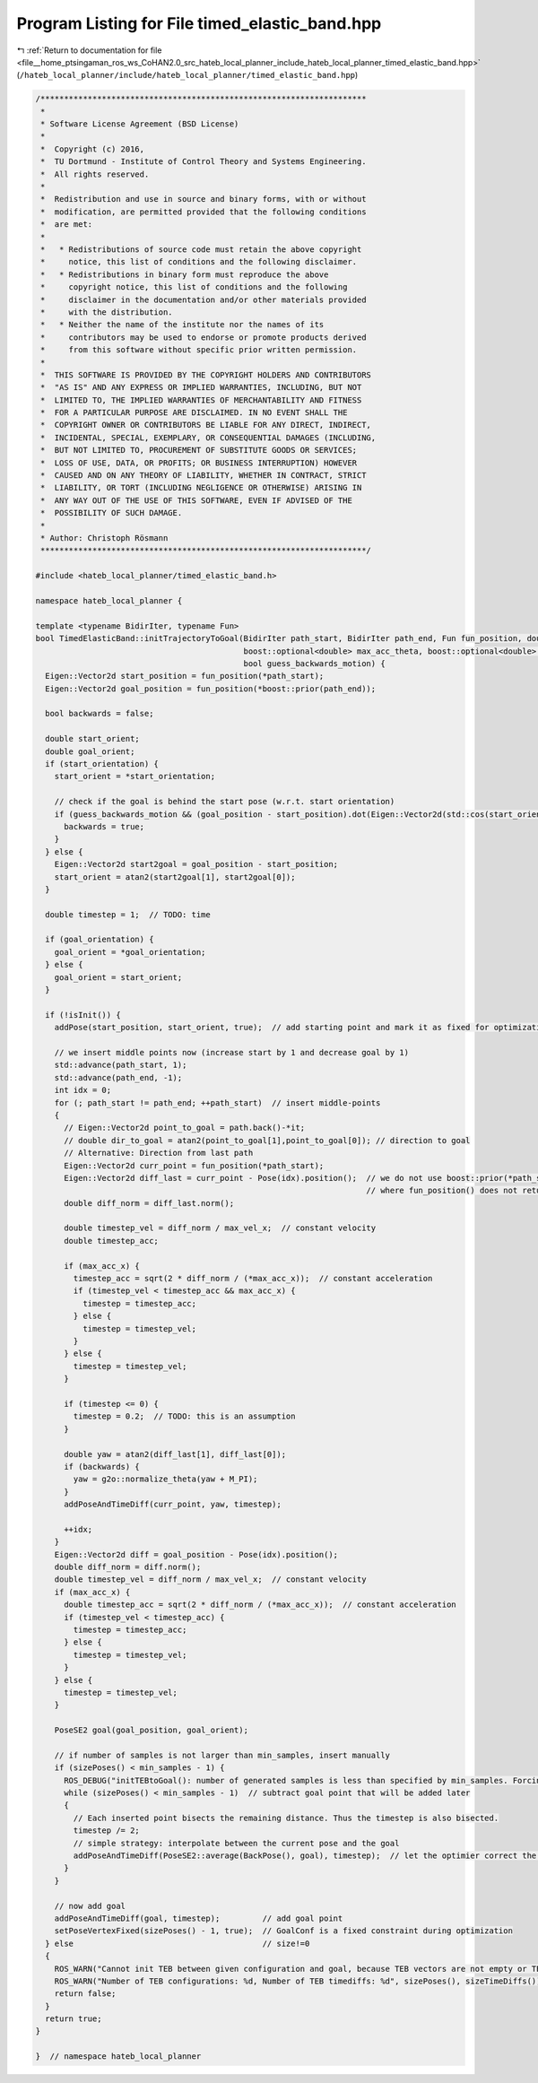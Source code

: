 
.. _program_listing_file__home_ptsingaman_ros_ws_CoHAN2.0_src_hateb_local_planner_include_hateb_local_planner_timed_elastic_band.hpp:

Program Listing for File timed_elastic_band.hpp
===============================================

|exhale_lsh| :ref:`Return to documentation for file <file__home_ptsingaman_ros_ws_CoHAN2.0_src_hateb_local_planner_include_hateb_local_planner_timed_elastic_band.hpp>` (``/hateb_local_planner/include/hateb_local_planner/timed_elastic_band.hpp``)

.. |exhale_lsh| unicode:: U+021B0 .. UPWARDS ARROW WITH TIP LEFTWARDS

.. code-block:: cpp

   /*********************************************************************
    *
    * Software License Agreement (BSD License)
    *
    *  Copyright (c) 2016,
    *  TU Dortmund - Institute of Control Theory and Systems Engineering.
    *  All rights reserved.
    *
    *  Redistribution and use in source and binary forms, with or without
    *  modification, are permitted provided that the following conditions
    *  are met:
    *
    *   * Redistributions of source code must retain the above copyright
    *     notice, this list of conditions and the following disclaimer.
    *   * Redistributions in binary form must reproduce the above
    *     copyright notice, this list of conditions and the following
    *     disclaimer in the documentation and/or other materials provided
    *     with the distribution.
    *   * Neither the name of the institute nor the names of its
    *     contributors may be used to endorse or promote products derived
    *     from this software without specific prior written permission.
    *
    *  THIS SOFTWARE IS PROVIDED BY THE COPYRIGHT HOLDERS AND CONTRIBUTORS
    *  "AS IS" AND ANY EXPRESS OR IMPLIED WARRANTIES, INCLUDING, BUT NOT
    *  LIMITED TO, THE IMPLIED WARRANTIES OF MERCHANTABILITY AND FITNESS
    *  FOR A PARTICULAR PURPOSE ARE DISCLAIMED. IN NO EVENT SHALL THE
    *  COPYRIGHT OWNER OR CONTRIBUTORS BE LIABLE FOR ANY DIRECT, INDIRECT,
    *  INCIDENTAL, SPECIAL, EXEMPLARY, OR CONSEQUENTIAL DAMAGES (INCLUDING,
    *  BUT NOT LIMITED TO, PROCUREMENT OF SUBSTITUTE GOODS OR SERVICES;
    *  LOSS OF USE, DATA, OR PROFITS; OR BUSINESS INTERRUPTION) HOWEVER
    *  CAUSED AND ON ANY THEORY OF LIABILITY, WHETHER IN CONTRACT, STRICT
    *  LIABILITY, OR TORT (INCLUDING NEGLIGENCE OR OTHERWISE) ARISING IN
    *  ANY WAY OUT OF THE USE OF THIS SOFTWARE, EVEN IF ADVISED OF THE
    *  POSSIBILITY OF SUCH DAMAGE.
    *
    * Author: Christoph Rösmann
    *********************************************************************/
   
   #include <hateb_local_planner/timed_elastic_band.h>
   
   namespace hateb_local_planner {
   
   template <typename BidirIter, typename Fun>
   bool TimedElasticBand::initTrajectoryToGoal(BidirIter path_start, BidirIter path_end, Fun fun_position, double max_vel_x, double max_vel_theta, boost::optional<double> max_acc_x,
                                               boost::optional<double> max_acc_theta, boost::optional<double> start_orientation, boost::optional<double> goal_orientation, int min_samples,
                                               bool guess_backwards_motion) {
     Eigen::Vector2d start_position = fun_position(*path_start);
     Eigen::Vector2d goal_position = fun_position(*boost::prior(path_end));
   
     bool backwards = false;
   
     double start_orient;
     double goal_orient;
     if (start_orientation) {
       start_orient = *start_orientation;
   
       // check if the goal is behind the start pose (w.r.t. start orientation)
       if (guess_backwards_motion && (goal_position - start_position).dot(Eigen::Vector2d(std::cos(start_orient), std::sin(start_orient))) < 0) {
         backwards = true;
       }
     } else {
       Eigen::Vector2d start2goal = goal_position - start_position;
       start_orient = atan2(start2goal[1], start2goal[0]);
     }
   
     double timestep = 1;  // TODO: time
   
     if (goal_orientation) {
       goal_orient = *goal_orientation;
     } else {
       goal_orient = start_orient;
     }
   
     if (!isInit()) {
       addPose(start_position, start_orient, true);  // add starting point and mark it as fixed for optimization
   
       // we insert middle points now (increase start by 1 and decrease goal by 1)
       std::advance(path_start, 1);
       std::advance(path_end, -1);
       int idx = 0;
       for (; path_start != path_end; ++path_start)  // insert middle-points
       {
         // Eigen::Vector2d point_to_goal = path.back()-*it;
         // double dir_to_goal = atan2(point_to_goal[1],point_to_goal[0]); // direction to goal
         // Alternative: Direction from last path
         Eigen::Vector2d curr_point = fun_position(*path_start);
         Eigen::Vector2d diff_last = curr_point - Pose(idx).position();  // we do not use boost::prior(*path_start) for those cases,
                                                                         // where fun_position() does not return a reference or is expensive.
         double diff_norm = diff_last.norm();
   
         double timestep_vel = diff_norm / max_vel_x;  // constant velocity
         double timestep_acc;
   
         if (max_acc_x) {
           timestep_acc = sqrt(2 * diff_norm / (*max_acc_x));  // constant acceleration
           if (timestep_vel < timestep_acc && max_acc_x) {
             timestep = timestep_acc;
           } else {
             timestep = timestep_vel;
           }
         } else {
           timestep = timestep_vel;
         }
   
         if (timestep <= 0) {
           timestep = 0.2;  // TODO: this is an assumption
         }
   
         double yaw = atan2(diff_last[1], diff_last[0]);
         if (backwards) {
           yaw = g2o::normalize_theta(yaw + M_PI);
         }
         addPoseAndTimeDiff(curr_point, yaw, timestep);
   
         ++idx;
       }
       Eigen::Vector2d diff = goal_position - Pose(idx).position();
       double diff_norm = diff.norm();
       double timestep_vel = diff_norm / max_vel_x;  // constant velocity
       if (max_acc_x) {
         double timestep_acc = sqrt(2 * diff_norm / (*max_acc_x));  // constant acceleration
         if (timestep_vel < timestep_acc) {
           timestep = timestep_acc;
         } else {
           timestep = timestep_vel;
         }
       } else {
         timestep = timestep_vel;
       }
   
       PoseSE2 goal(goal_position, goal_orient);
   
       // if number of samples is not larger than min_samples, insert manually
       if (sizePoses() < min_samples - 1) {
         ROS_DEBUG("initTEBtoGoal(): number of generated samples is less than specified by min_samples. Forcing the insertion of more samples...");
         while (sizePoses() < min_samples - 1)  // subtract goal point that will be added later
         {
           // Each inserted point bisects the remaining distance. Thus the timestep is also bisected.
           timestep /= 2;
           // simple strategy: interpolate between the current pose and the goal
           addPoseAndTimeDiff(PoseSE2::average(BackPose(), goal), timestep);  // let the optimier correct the timestep (TODO: better initialization
         }
       }
   
       // now add goal
       addPoseAndTimeDiff(goal, timestep);         // add goal point
       setPoseVertexFixed(sizePoses() - 1, true);  // GoalConf is a fixed constraint during optimization
     } else                                        // size!=0
     {
       ROS_WARN("Cannot init TEB between given configuration and goal, because TEB vectors are not empty or TEB is already initialized (call this function before adding states yourself)!");
       ROS_WARN("Number of TEB configurations: %d, Number of TEB timediffs: %d", sizePoses(), sizeTimeDiffs());
       return false;
     }
     return true;
   }
   
   }  // namespace hateb_local_planner
